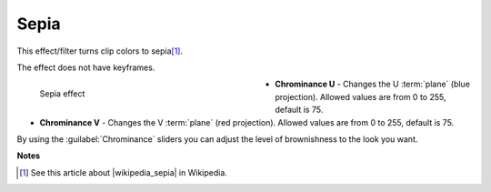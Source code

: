 .. meta::

   :description: Do your first steps with Kdenlive video editor, using sepia effect
   :keywords: KDE, Kdenlive, video editor, help, learn, easy, effects, filter, video effects, color and image correction, sepia

   :authors: - Bernd Jordan (https://discuss.kde.org/u/berndmj)

   :license: Creative Commons License SA 4.0


.. |wikipedia_sepia| raw:: html

   <a href="https://en.wikipedia.org/wiki/Sepia_(color)" target="_blank">Sepia</a>


.. _effects_sepia:

Sepia
=====

This effect/filter turns clip colors to sepia\ [1]_.

The effect does not have keyframes.

.. figure:: /images/effects_and_compositions/kdenlive2304_effects-sepia.webp
   :width: 400px
   :figwidth: 400px
   :align: left
   :alt: kdenlive2304_effects-sepia

   Sepia effect

* **Chrominance U** - Changes the U :term:`plane` (blue projection). Allowed values are from 0 to 255, default is 75.

* **Chrominance V** - Changes the V :term:`plane` (red projection). Allowed values are from 0 to 255, default is 75.

.. rst-class:: clear-both

By using the :guilabel:`Chrominance` sliders you can adjust the level of brownishness to the look you want.


**Notes**

.. [1] See this article about |wikipedia_sepia| in Wikipedia.
